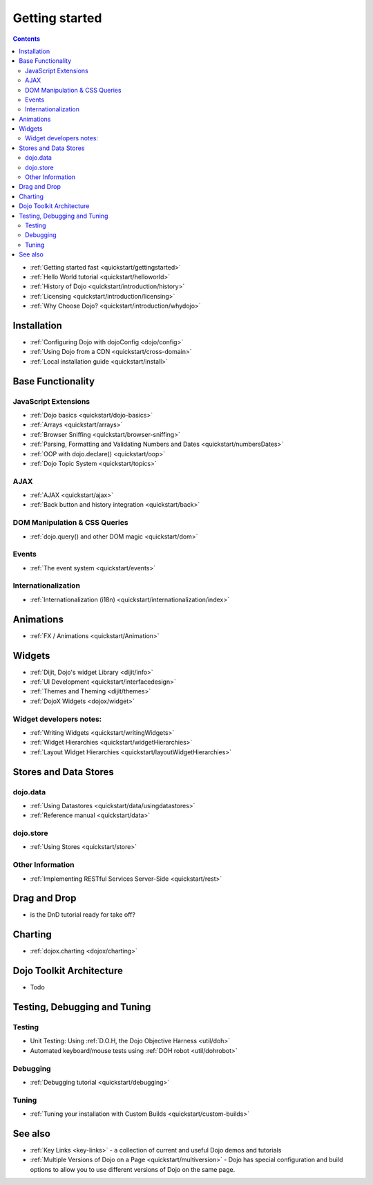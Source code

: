 .. _quickstart/index:

Getting started
===============

.. contents::
    :depth: 2

.. image:: logodojocdocssmall.png
   :alt: Dojo Documentation
   :class: logowelcome;

* :ref:`Getting started fast <quickstart/gettingstarted>`
* :ref:`Hello World tutorial <quickstart/helloworld>`
* :ref:`History of Dojo <quickstart/introduction/history>`
* :ref:`Licensing <quickstart/introduction/licensing>`
* :ref:`Why Choose Dojo? <quickstart/introduction/whydojo>`

============
Installation
============

* :ref:`Configuring Dojo with dojoConfig <dojo/config>`
* :ref:`Using Dojo from a CDN <quickstart/cross-domain>`
* :ref:`Local installation guide <quickstart/install>`


==================
Base Functionality
==================

JavaScript Extensions
---------------------

* :ref:`Dojo basics <quickstart/dojo-basics>`
* :ref:`Arrays <quickstart/arrays>`
* :ref:`Browser Sniffing <quickstart/browser-sniffing>`
* :ref:`Parsing, Formatting and Validating Numbers and Dates <quickstart/numbersDates>`
* :ref:`OOP with dojo.declare() <quickstart/oop>`
* :ref:`Dojo Topic System <quickstart/topics>`

AJAX
----

* :ref:`AJAX <quickstart/ajax>`
* :ref:`Back button and history integration <quickstart/back>`

DOM Manipulation & CSS Queries
------------------------------

* :ref:`dojo.query() and other DOM magic <quickstart/dom>`

Events
------

* :ref:`The event system <quickstart/events>`

Internationalization
--------------------

* :ref:`Internationalization (i18n) <quickstart/internationalization/index>`

==========
Animations
==========

* :ref:`FX / Animations <quickstart/Animation>`


=======
Widgets
=======

* :ref:`Dijit, Dojo's widget Library <dijit/info>`
* :ref:`UI Development <quickstart/interfacedesign>`
* :ref:`Themes and Theming <dijit/themes>`
* :ref:`DojoX Widgets <dojox/widget>`

Widget developers notes:
------------------------
* :ref:`Writing Widgets <quickstart/writingWidgets>`
* :ref:`Widget Hierarchies <quickstart/widgetHierarchies>`
* :ref:`Layout Widget Hierarchies <quickstart/layoutWidgetHierarchies>`


======================
Stores and Data Stores
======================

dojo.data
---------

* :ref:`Using Datastores <quickstart/data/usingdatastores>`
* :ref:`Reference manual <quickstart/data>`

dojo.store
----------

* :ref:`Using Stores <quickstart/store>`

Other Information
-----------------

* :ref:`Implementing RESTful Services Server-Side <quickstart/rest>`

=============
Drag and Drop
=============

* is the DnD tutorial ready for take off?


========
Charting
========

* :ref:`dojox.charting <dojox/charting>`


=========================
Dojo Toolkit Architecture
=========================

* Todo


=============================
Testing, Debugging and Tuning
=============================

Testing
-------

* Unit Testing:  Using :ref:`D.O.H, the Dojo Objective Harness <util/doh>`
* Automated keyboard/mouse tests using :ref:`DOH robot <util/dohrobot>`

Debugging
---------

* :ref:`Debugging tutorial <quickstart/debugging>`

Tuning
------

* :ref:`Tuning your installation with Custom Builds <quickstart/custom-builds>`


========
See also
========

* :ref:`Key Links <key-links>` - a collection of current and useful Dojo demos and tutorials
* :ref:`Multiple Versions of Dojo on a Page <quickstart/multiversion>` - Dojo has special configuration and build options to allow you to use different versions of Dojo on the same page.
